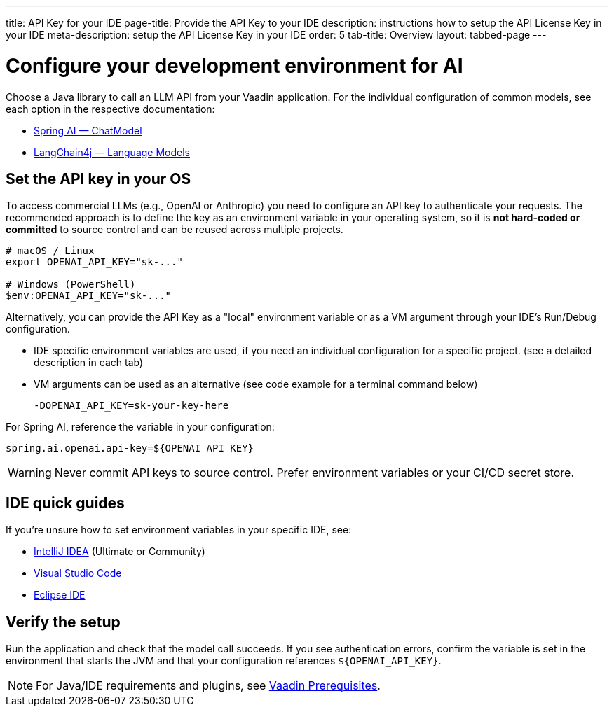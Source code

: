 ---
title: API Key for your IDE
page-title: Provide the API Key to your IDE
description: instructions how to setup the API License Key in your IDE
meta-description: setup the API License Key in your IDE
order: 5
tab-title: Overview
layout: tabbed-page
---

= Configure your development environment for AI

Choose a Java library to call an LLM API from your Vaadin application. For the individual configuration of common models, see each option in the respective documentation:

* https://docs.spring.io/spring-ai/reference/api/chatmodel.html[Spring AI — ChatModel]
* https://docs.langchain4j.dev/category/language-models[LangChain4j — Language Models]

== Set the API key in your OS

To access commercial LLMs (e.g., OpenAI or Anthropic) you need to configure an API key to authenticate your requests. The recommended approach is to define the key as an environment variable in your operating system, so it is **not hard-coded or committed** to source control and can be reused across multiple projects.

[source,bash]
----
# macOS / Linux
export OPENAI_API_KEY="sk-..."

# Windows (PowerShell)
$env:OPENAI_API_KEY="sk-..."
----

Alternatively, you can provide the API Key as a "local" environment variable or as a VM argument through your IDE’s Run/Debug configuration.

* IDE specific environment variables are used, if you need an individual configuration for a specific project. (see a detailed description in each tab)
* VM arguments can be used as an alternative (see code example for a terminal command below)
+

----
-DOPENAI_API_KEY=sk-your-key-here
----

For Spring AI, reference the variable in your configuration:

[source,properties]
----
spring.ai.openai.api-key=${OPENAI_API_KEY}
----

[WARNING]
Never commit API keys to source control. Prefer environment variables or your CI/CD secret store.

== IDE quick guides

If you’re unsure how to set environment variables in your specific IDE, see:

* <<intellij,IntelliJ IDEA>> (Ultimate or Community)
* <<vscode,Visual Studio Code>>
* <<eclipse,Eclipse IDE>>

== Verify the setup

Run the application and check that the model call succeeds. If you see authentication errors, confirm the variable is set in the environment that starts the JVM and that your configuration references `${OPENAI_API_KEY}`.

[NOTE]
For Java/IDE requirements and plugins, see https://vaadin.com/docs/latest/getting-started/prerequisites[Vaadin Prerequisites].
